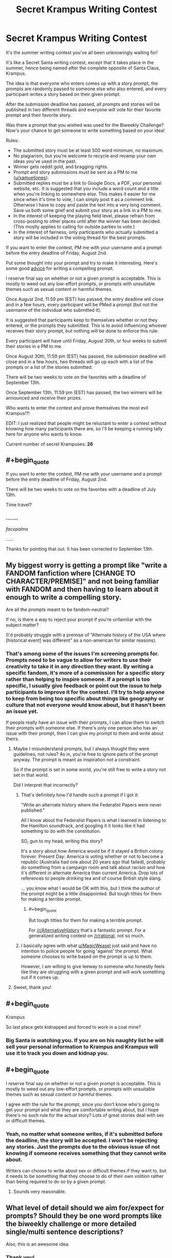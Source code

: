 #+TITLE: Secret Krampus Writing Contest

* Secret Krampus Writing Contest
:PROPERTIES:
:Author: xamueljones
:Score: 28
:DateUnix: 1564000583.0
:END:
It's the summer writing contest you've all been unknowingly waiting for!

It's like a Secret Santa writing contest, except that it takes place in the summer, hence being named after the complete opposite of Santa Claus, Krampus.

The idea is that everyone who enters comes up with a story prompt, the prompts are randomly passed to someone else who also entered, and every participant writes a story based on their given prompt.

After the submission deadline has passed, all prompts and stories will be published in two different threads and everyone will vote for their favorite prompt and their favorite story.

Was there a prompt that you wished was used for the Biweekly Challenge? Now's your chance to get someone to write something based on your idea!

Rules:

- The submitted story must be at least 500 word minimum, no maximum.
- No plagiarism, but you're welcome to recycle and revamp your own ideas you've used in the past.
- Winner gets reddit gold, and bragging rights.
- Prompt and story submissions must be sent as a PM to me ([[/u/xamueljones][u/xamueljones]]).
- Submitted replies must be a link to Google Docs, a PDF, your personal website, etc. It is suggested that you include a word count and a title when you're linking to somewhere else. This makes it easier for me since when it's time to vote, I can simply post it as a comment link. Otherwise I have to copy and paste the text into a very long comment. Save us both some grief and submit your story as a link in a PM to me.
- In the interest of keeping the playing field level, please refrain from cross-posting to other places until after the winner has been decided. (This mostly applies to calling for outside parties to vote.)
- In the interest of fairness, only participants who actually submitted a story will be included in the voting thread for the best prompts.

If you want to enter the contest, PM me with your username and a prompt before the entry deadline of Friday, August 2nd.

Put some thought into your prompt and try to make it interesting. Here's some good [[https://www.reddit.com/r/WritingPrompts/wiki/prompts][advice]] for writing a compelling prompt.

I reserve final say on whether or not a given prompt is acceptable. This is mostly to weed out any low-effort prompts, or prompts with unsuitable themes such as sexual content or harmful themes.

Once August 2nd, 11:59 pm (EST) has passed, the entry deadline will close and in a few hours, every participant will be PMed a prompt (but not the username of the individual who submitted it).

It is suggested that participants keep to themselves whether or not they entered, or the prompts they submitted. This is to avoid influencing whoever receives their story prompt, but nothing will be done to enforce this rule.

Every participant will have until Friday, August 30th, or four weeks to submit their stories in a PM to me.

Once August 30th, 11:59 pm (EST) has passed, the submission deadline will close and in a few hours, two threads will go up each with a list of the prompts or a list of the stories submitted.

There will be two weeks to vote on the favorites with a deadline of September 13th.

Once September 13th, 11:59 pm (EST) has passed, the two winners will be announced and receive their prizes.

Who wants to enter the contest and prove themselves the most evil Krampus!?!

EDIT: I just realized that people might be reluctant to enter a contest without knowing how many participants there are, so I'll be keeping a running tally here for anyone who wants to know.

Current number of secret Krampuses: *26*


** #+begin_quote
  If you want to enter the contest, PM me with your username and a prompt before the entry deadline of Friday, August 2nd.

  There will be two weeks to vote on the favorites with a deadline of July 13th.
#+end_quote

Time travel?
:PROPERTIES:
:Author: DuplexFields
:Score: 11
:DateUnix: 1564003963.0
:END:

*** .......

/facepalms/

......

Thanks for pointing that out. It has been corrected to September 13th.
:PROPERTIES:
:Author: xamueljones
:Score: 7
:DateUnix: 1564005006.0
:END:


** My biggest worry is getting a prompt like "write a FANDOM fanfiction where [CHANGE TO CHARACTER/PREMISE]" and not being familiar with FANDOM and then having to learn about it enough to write a compelling story.

Are all the prompts meant to be fandom-neutral?

If no, is there a way to reject your prompt if you're unfamiliar with the subject matter?

(I'd probably struggle with a premise of "Alternate history of the USA where [historical event] was different" as a non-american for similar reasons).
:PROPERTIES:
:Author: MagicWeasel
:Score: 5
:DateUnix: 1564040097.0
:END:

*** That's among some of the issues I'm screening prompts for. Prompts need to be vague to allow for writers to use their creativity to take it in any direction they want. By writing a specific fandom, it's more of a commission for a specific story rather than helping to inspire someone. If a prompt is too specific, I usually give feedback or point out the issue to help participants to improve it for the contest. I'll try to help anyone to keep from being too specific about things like geography or culture that not everyone would know about, but it hasn't been an issue yet.

If people really have an issue with their prompts, I can allow them to switch their prompts with someone else. If there's only one person who has an issue with their prompt, then I can give my prompt to them and write about theirs.
:PROPERTIES:
:Author: xamueljones
:Score: 5
:DateUnix: 1564048621.0
:END:

**** Maybe I misunderstand prompts, but I always thought they were guidelines, not rules? As in, you're free to ignore parts of the prompt anyway. The prompt is meant as inspiration not a constraint.

So if the prompt is set in some world, you're still free to write a story not set in that world.

Did I interpret that incorrectly?
:PROPERTIES:
:Author: Ozryela
:Score: 2
:DateUnix: 1564053106.0
:END:

***** That's definitely how I'd handle such a prompt if I got it:

"Write an alternate history where the Federalist Papers were never published."

All I know about the Federalist Papers is what I learned in listening to the Hamilton soundtrack, and googling it it looks like it had something to do with the constitution.

SO, gun to my head, writing this story?

It's a story about how America would be if it stayed a British colony forever. Present Day: America is voting whether or not to become a republic (Australia had one about 20 years ago that failed), probably do something from a campaign room and talk about racism and how it's different in alternate America than current America. Drop lots of references to people drinking tea and of course British style slang.

... you know what I would be OK with this, but I think the author of the prompt might be a little disappointed. But tough titties for them for making a terrible prompt.
:PROPERTIES:
:Author: MagicWeasel
:Score: 5
:DateUnix: 1564056265.0
:END:

****** #+begin_quote
  But tough titties for them for making a terrible prompt.
#+end_quote

For [[/r/AlternativeHistory]] that's a fantastic prompt. For a generalized writing contest on [[/r/rational]], not so much.
:PROPERTIES:
:Author: sfinebyme
:Score: 4
:DateUnix: 1564257829.0
:END:


***** I basically agree with what [[/u/MagicWeasel][u/MagicWeasel]] just said and have no intention to police people for going 'against' the prompt. What someone chooses to write based on the prompt is up to them.

However, I am willing to give leeway to someone who honestly feels like they are struggling with a given prompt and will work something out if it comes up.
:PROPERTIES:
:Author: xamueljones
:Score: 4
:DateUnix: 1564092440.0
:END:


**** Sweet, thank you!
:PROPERTIES:
:Author: MagicWeasel
:Score: 1
:DateUnix: 1564051558.0
:END:


** #+begin_quote
  Krampus
#+end_quote

So last place gets kidnapped and forced to work in a coal mine?
:PROPERTIES:
:Author: MilesSand
:Score: 3
:DateUnix: 1564024574.0
:END:

*** Big Santa is watching you. If you are on his naughty list he will sell your personal information to Krampus and Krampus will use it to track you down and kidnap you.
:PROPERTIES:
:Author: Sailor_Vulcan
:Score: 2
:DateUnix: 1564127858.0
:END:


** #+begin_quote
  I reserve final say on whether or not a given prompt is acceptable. This is mostly to weed out any low-effort prompts, or prompts with unsuitable themes such as sexual content or harmful themes.
#+end_quote

I agree with the rule for the prompt, since you don't know who's going to get your prompt and what they are comfortable writing about, but I hope there's no such rule for the actual story? Lots of great stories deal with sex or difficult themes.
:PROPERTIES:
:Author: Ozryela
:Score: 2
:DateUnix: 1564033122.0
:END:

*** Yeah, no matter what someone writes, if it's submitted before the deadline, the story will be accepted. I won't be rejecting any stories. Just the prompts due to the obvious issue of not knowing if someone receives something that they cannot write about.

Writers can choose to write about sex or difficult themes if they want to, but it needs to be something that they choose to do of their own volition rather than being required to do so by a given prompt.
:PROPERTIES:
:Author: xamueljones
:Score: 7
:DateUnix: 1564048231.0
:END:

**** Sounds very reasonable.
:PROPERTIES:
:Author: Ozryela
:Score: 3
:DateUnix: 1564049720.0
:END:


** What level of detail should we aim for/expect for prompts? Should they be one word prompts like the biweekly challenge or more detailed single/multi sentence descriptions?

Also, this is an awesome idea.
:PROPERTIES:
:Author: Silver_Swift
:Score: 2
:DateUnix: 1564085869.0
:END:

*** Thank you!

The prompts can vary a lot and I don't want to restrict the possibilities too much, but I'm mostly focusing on making sure that the prompts are flexible in that people can spin several different story ideas out of it instead of sounding like a commission for a specific story idea. I tried to not come off as pushy, but everyone's been appreciative of me giving feedback on their prompts when they submitted them.

The lengths have varied quite a bit, but most of them are a single sentence with several people submitting a full paragraph.

If you want, you could go with just a single word like the Biweekly Challenge, but I'd like it if people showed creativity by coming up with an interesting sentence to daydream about.
:PROPERTIES:
:Author: xamueljones
:Score: 3
:DateUnix: 1564092041.0
:END:
